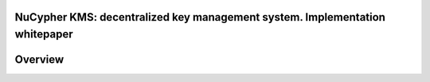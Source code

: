 .. zerodb-hadoop documentation master file, created by
   sphinx-quickstart on Wed Apr 27 11:14:38 2016.
   You can adapt this file completely to your liking, but it should at least
   contain the root `toctree` directive.

NuCypher KMS: decentralized key management system. Implementation whitepaper
===============================================================================

Overview
==============


